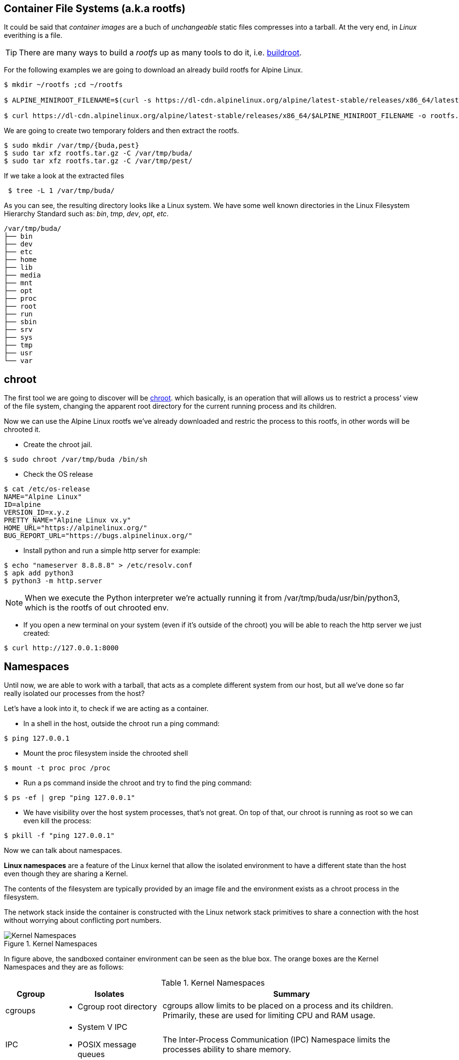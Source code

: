== Container File Systems (a.k.a rootfs)

It could be said that _container images_ are a buch of _unchangeable_ static files compresses into a tarball. At the very end, in _Linux_ everithing is a file.

TIP: There are many ways to build a _rootfs_ up as many tools to do it, i.e. https://buildroot.org/[buildroot].

For the following examples we are going to download an already build rootfs for Alpine Linux. 

```bash
$ mkdir ~/rootfs ;cd ~/rootfs

$ ALPINE_MINIROOT_FILENAME=$(curl -s https://dl-cdn.alpinelinux.org/alpine/latest-stable/releases/x86_64/latest-releases.yaml| yq -r '.[]| select(.file|test("alpine-minirootfs"))|.file')

$ curl https://dl-cdn.alpinelinux.org/alpine/latest-stable/releases/x86_64/$ALPINE_MINIROOT_FILENAME -o rootfs.tar.gz
``` 

We are going to create two temporary folders and then extract the rootfs.

```bash
$ sudo mkdir /var/tmp/{buda,pest} 
$ sudo tar xfz rootfs.tar.gz -C /var/tmp/buda/
$ sudo tar xfz rootfs.tar.gz -C /var/tmp/pest/
```

If we take a look at the extracted files

```bash
 $ tree -L 1 /var/tmp/buda/
```

As you can see, the resulting directory looks like a Linux system. We have some well known directories in the Linux Filesystem Hierarchy Standard such as: __bin__, __tmp__, __dev__, __opt__, __etc__.

```bash
/var/tmp/buda/
├── bin
├── dev
├── etc
├── home
├── lib
├── media
├── mnt
├── opt
├── proc
├── root
├── run
├── sbin
├── srv
├── sys
├── tmp
├── usr
└── var
```
== chroot 

The first tool we are going to discover will be https://en.wikipedia.org/wiki/Chroot[chroot]. which basically, is an operation that will allows us to restrict a process’ view of the file system, changing the apparent root directory for the current running process and its children.

Now we can use the Alpine Linux rootfs we've already downloaded and  restric the process to this rootfs, in other words will be chrooted it.

* Create the chroot jail.

```bash
$ sudo chroot /var/tmp/buda /bin/sh
```
 
* Check the OS release 

```bash
$ cat /etc/os-release
NAME="Alpine Linux"
ID=alpine
VERSION_ID=x.y.z
PRETTY_NAME="Alpine Linux vx.y"
HOME_URL="https://alpinelinux.org/"
BUG_REPORT_URL="https://bugs.alpinelinux.org/"
```

* Install python and run a simple http server for example:

```bash
$ echo "nameserver 8.8.8.8" > /etc/resolv.conf
$ apk add python3
$ python3 -m http.server
```

NOTE: When we execute the Python interpreter we’re actually running it from /var/tmp/buda/usr/bin/python3, which is the rootfs of out chrooted env.

* If you open a new terminal on your system (even if it’s outside of the chroot) you will be able to reach the http server we just created:

```bash
$ curl http://127.0.0.1:8000
```

== Namespaces

Until now, we are able to work with a tarball, that acts as a complete different system from our host, but all we've done so far really isolated our processes from the host? 

Let's have a look into it, to check if we are acting as a container.

* In a shell in the host, outside the chroot run a ping command:

```bash
$ ping 127.0.0.1
```

* Mount the proc filesystem inside the chrooted shell

```bash
$ mount -t proc proc /proc
```

* Run a ps command inside the chroot and try to find the ping command:

```bash
$ ps -ef | grep "ping 127.0.0.1"
```

* We have visibility over the host system processes, that’s not great. On top of that, our chroot is running as root so we can even kill the process:

```bash
$ pkill -f "ping 127.0.0.1"
```

Now we can talk about namespaces.

**Linux namespaces** are a feature of the Linux kernel that allow the isolated environment to have a different state than the host even though they are sharing a Kernel.

The contents of the filesystem are typically provided by an image file and the environment exists as a chroot process in the filesystem.

The network stack inside the container is constructed with the Linux network stack primitives to share a connection with the host without worrying about conflicting port numbers.

.Kernel Namespaces
image::../images/kernel_namespaces.png[Kernel Namespaces]

In figure above, the sandboxed container environment can be seen as the blue box. The orange boxes are the Kernel Namespaces and they are as follows:

.Kernel Namespaces
[cols=3*,cols="1,2,5",options="header"]
|===
| Cgroup
| Isolates
| Summary

|cgroups
a|
- Cgroup root directory
|cgroups allow limits to be placed on a process and its children. Primarily, these are used for limiting CPU and RAM usage. 

|IPC 
a|
- System V IPC
- POSIX message queues
|The Inter-Process Communication (IPC) Namespace limits the processes ability to share memory.

|Network
a|
- Network devices
- stacks
- ports, etc.
|The Network Namespace allows a new network stack to exist in the sandbox. This means our sandboxed environment can have its own network interfaces, routing tables, DNS lookup servers, IP addresses, subnets…​ you name it!.

|Mount
a|
- Mount points
|The Mount Namespace is the part of the Kernel that stores the mount table. When our sandboxed environment runs in a new Mount Namespace, it can mount filesystems not present on the host.

|PID
a|
- Boot and monotonic clocks
| The PID namespace allows a process and its children to run in a new process tree that maps back to the host process tree. The new PID namespace starts with PID 1 which will map to a much higher PID in the host’s native PID namespace.

|User
a|
- User and group IDs
| The User Namespaces allow our sandboxed environment to have its own set of user and group IDs that will map to very high, unique, user and group IDs back on the host system. They also allow the root user in the sandbox to be mapped to another user on the host.

|UTS
a|
- Hostname and NIS domain name
| The Unix Time Sharing (UTS) Namespace exists solely for storing the system’s hostname. 

|===

=== Creating namespaces with unshare

Creating namespaces is just a single syscall (unshare). There is also a unshare command line tool that provides a nice wrapper around the syscall.

We are going to use the unshare command line to create namespaces manually. Below example will create a PID namespace for the chrooted shell:

    * Exit the chroot we have already running.

    * Create the PID namespace and run the chrooted shell inside the namespace  

```bash
$ sudo unshare -p -f --mount-proc=/var/tmp/buda/proc chroot /var/tmp/buda/ /bin/sh
```

    * Now that we have created our new process namespace, we will see that our shell thinks its PID is 1:
```bash
$ ps -ef
```
NOTE: As you can see, we no longer see the host system processes

```bash
     PID   USER     TIME  COMMAND
     1 root      0:00 /bin/sh
     2 root      0:00 ps -ef
```

    * Since we didn’t create a namespace for the network we can still see the whole network stack from the host system:
```bash
 $ ip -o a
```
NOTE: Below output might vary on your system

```bash
# ip ad
1: lo: <LOOPBACK,UP,LOWER_UP> mtu 65536 qdisc noqueue state UNKNOWN qlen 1000
    link/loopback 00:00:00:00:00:00 brd 00:00:00:00:00:00
    inet 127.0.0.1/8 scope host lo
       valid_lft forever preferred_lft forever
    inet6 ::1/128 scope host 
       valid_lft forever preferred_lft forever
2: eth0: <BROADCAST,MULTICAST,UP,LOWER_UP> mtu 1500 qdisc fq_codel state UP qlen 1000
    link/ether 52:54:00:97:cd:5b brd ff:ff:ff:ff:ff:ff
    inet 10.0.0.50/24 brd 10.0.0.255 scope global eth0
       valid_lft forever preferred_lft forever
    inet6 fe80::5054:ff:fe97:cd5b/64 scope link 
       valid_lft forever preferred_lft forever
```

=== Entering namespaces with nsenter

One powerful thing about namespaces is that they’re pretty flexible, for example you can have processes with some separated namespaces and some shared namespaces. One example in the Kubernetes world will be containers running in pods: Containers will have different PID namespaces but they will share the Network namespace.

There is a syscall (setns) that can be used to reassociate a thread with a namespace. The nsenter command line tool will help with that.

We can check the namespaces for a given process by querying the `/proc` filesystem:

NOTE: Below commands must be run from a shell outside the chroot:

    * From a shell outside the chroot get the PID for the chrooted shell:

```bash
    $ UNSHARE_PPID=$(ps -ef | grep "sudo unshare" | grep chroot | awk '{print $2}')
    $ UNSHARE_PID=$(ps -ef | grep ${UNSHARE_PPID} | grep chroot | grep -v sudo | awk '{print $2}')
    $ SHELL_PID=$(ps -ef | grep ${UNSHARE_PID} | grep -v chroot |  grep /bin/sh | awk '{print $2}')
    $ ps -ef | grep ${UNSHARE_PID} | grep -v chroot |  grep /bin/sh
```

```bash
    root        4209    4208  0 17:08 pts/0    00:00:00 /bin/sh
```    


    * From a shell outside the chroot get the namespaces for the shell process:

```bash
$ sudo ls -l /proc/${SHELL_PID}/ns
```
```bash
total 0
lrwxrwxrwx. 1 root root 0 Apr 12 17:18 cgroup -> 'cgroup:[4026531835]'
lrwxrwxrwx. 1 root root 0 Apr 12 17:18 ipc -> 'ipc:[4026531839]'
lrwxrwxrwx. 1 root root 0 Apr 12 17:18 mnt -> 'mnt:[4026532293]'
lrwxrwxrwx. 1 root root 0 Apr 12 17:18 net -> 'net:[4026531992]'
lrwxrwxrwx. 1 root root 0 Apr 12 17:18 pid -> 'pid:[4026532294]'
lrwxrwxrwx. 1 root root 0 Apr 12 17:18 pid_for_children -> 'pid:[4026532294]'
lrwxrwxrwx. 1 root root 0 Apr 12 17:18 user -> 'user:[4026531837]'
lrwxrwxrwx. 1 root root 0 Apr 12 17:18 uts -> 'uts:[4026531838]'
```

    * Earlier we saw how we were just setting a different PID namespace, let’s see the difference between the PID namespace configured for our chroot shell and for the regular shell:
```bash
$ sudo ls -l /proc/${SHELL_PID}/ns/pid
lrwxrwxrwx. 1 root root 0 Apr 12 17:18 /proc/4209/ns/pid -> 'pid:[4026532294]'
```

    * Get PID namespace for the regular shell:
```bash
$ sudo ls -l /proc/$$/ns/pid
lrwxrwxrwx. 1 ansible ansible 0 Apr 12 17:19 /proc/1255/ns/pid -> 'pid:[4026531836]'
```

    * As you can see, both processes are using a different PID namespace. We saw that network stack was still visible, let’s see if there is any difference in the Network namespace for both processes. Let’s start with the chrooted shell:

```bash
$ paste <(sudo ls -l /proc/${SHELL_PID}/ns/net| awk '{print $9,$NF}') <( sudo ls -l /proc/$$/ns/net| awk '{print $9,$NF}')

/proc/4209/ns/net net:[4026531992]	/proc/1255/ns/net net:[4026531992]
```

    * As you can see from above outputs, both processes are using the same Network namespace.


If we want to join a process to an existing namespace we can do that using nsenter, as we said before. Let’s do that.

Open a new shell outside the chroot.

We want run a new chrooted shell and join the already existing PID namespace we created earlier:

```bash
# Get the previous unshare PPID
 $ UNSHARE_PPID=$(ps -ef | grep "sudo unshare" | grep chroot | awk '{print $2}')
 # Get the previous unshare PID
 $ UNSHARE_PID=$(ps -ef | grep ${UNSHARE_PPID} | grep chroot | grep -v sudo | awk '{print $2}')
 # Get the previous chrooted shell PID
 $ SHELL_PID=$(ps -ef | grep ${UNSHARE_PID} | grep -v chroot |  grep /bin/sh | awk '{print $2}')
 # We will enter the previous PID namespace, remount the /proc filesystem and run a new chrooted shell
 $ sudo nsenter --pid=/proc/${SHELL_PID}/ns/pid unshare -f chroot /var/tmp/pest/ /bin/sh

```

```bash
$ mount -t proc proc /proc

$ ps -ef
PID   USER     TIME  COMMAND
    1 root      0:00 /bin/sh
   13 root      0:00 unshare -f chroot /var/tmp/pest/ /bin/sh
   14 root      0:00 /bin/sh
   15 root      0:00 ps -ef
```

    * We have entered the already existing PID namespace used by our previous chrooted shell and we can see that running a ps command from the new shell (PID 5) we can see the first shell (PID 1).

=== Injecting files or directories into the chroot   

Containers are usually inmutable, that means that we cannot create or edit directories or files into the chroot. Sometimes we will need to inject files or directories either for storage or configuration. We are going to show how we can create some files on the host system and expose them as read-only to the chrooted shell using mount.

    * Create a folder in the host system to host some read-only config files:
```bash
$ sudo mkdir -p /var/tmp/shared-configs/
$ echo "Test" | sudo tee -a /var/tmp/shared-configs/app-config
$ echo "Test2" | sudo tee -a /var/tmp/shared-configs/srv-config
```
    * Create a folder in the rootfs directory to use it as mount point:
```bash
$ sudo mkdir -p /var/tmp/pest/etc/myconfigs
```
    * Run a bind mount:
```bash
 sudo mount --bind -o ro /var/tmp/shared-configs /var/tmp/pest/etc/myconfigs
```


NOTE: You can exit from the already existing chrooted shells before creating this one

```bash
$ sudo unshare -p -f --mount-proc=/var/tmp/pest/proc chroot /var/tmp/pest/ /bin/sh
```


If we try to edit the files from the chrooted shell, this is what happens:
```bash
$ ls -la /etc/myconfigs/
total 12
drwxr-xr-x    2 root     root            42 Apr 12 15:33 .
drwxr-xr-x   16 1000     1000          4096 Apr 12 15:33 ..
-rw-r--r--    1 root     root             5 Apr 12 15:33 app-config
-rw-r--r--    1 root     root             6 Apr 12 15:33 srv-config
 
 $ echo "test3" >> /etc/myconfigs/app-config

 /bin/sh: cant create /etc/myconfigs/app-config: Read-only file system
```


If we want to unmount the files we can run the command below from the host system:
```bash
 sudo umount /var/tmp/pest/etc/myconfigs
```

=== Containers Networking

Containers are based on Linux networking, and so insights learned in either can be applied to both.

When you think of networking, you might think of applications communicating over HTTP, but actually a network refers more generally to a group of objects that communicate with each other by way of their unique addresses. The point is that networking refers to things communicating with things, and not necessarily an application or a container — it could be any device.
 
One way to connect two containers is to create a virtual network. One way to do this is by creating two namespaces and two virtual ethernet cables. Each cable should be attached to a namespace on one side, and on the opposite end be united by a bridge, to complete the network.

Now that we have defined containers as Linux namespaces, let’s see how the two namespaces that we previously created can be conected with their own network stack.

.Containers Networking
image::../images/containers_networking.png[Containers Networking]

    * From the host we are going to run the following command:

```bash
$ sudo unshare -p -f --net --mount-proc=/var/tmp/buda/proc chroot /var/tmp/buda/ /bin/sh

$ sudo unshare -p -f --net --mount-proc=/var/tmp/pest/proc chroot /var/tmp/pest/ /bin/sh
```
NOTE: Take into account that we added the flag --net, which will create the namespace with the network stack.

    * Verify on both namespaces that the processes and network are isolated:

```bash
/ $ ps -ef
PID   USER     TIME  COMMAND
    1 root      0:00 /bin/sh
    2 root      0:00 ps -ef
/ $ ip ad
1: lo: <LOOPBACK> mtu 65536 qdisc noop state DOWN qlen 1000
    link/loopback 00:00:00:00:00:00 brd 00:00:00:00:00:00

```

    * From a shell outside the chroot get the PID for the chrooted shell BUDA and PEST:

```bash
$ BUDA_UNSHARE_PPID=$(ps -ef | grep "sudo unshare" |grep "buda"| grep chroot | awk '{print $2}')
$ BUDA_UNSHARE_PID=$(ps -ef | grep ${BUDA_UNSHARE_PPID} | grep chroot | grep -v sudo | awk '{print $2}')
$ BUDA_SHELL_PID=$(ps -ef | grep ${BUDA_UNSHARE_PID} | grep -v chroot |  grep /bin/sh | awk '{print $2}')
$ ps -ef | grep ${BUDA_UNSHARE_PID} | grep -v chroot |  grep /bin/sh

$ PEST_UNSHARE_PPID=$(ps -ef | grep "sudo unshare" |grep "pest"| grep chroot | awk '{print $2}')
$ PEST_UNSHARE_PID=$(ps -ef | grep ${PEST_UNSHARE_PPID} | grep chroot | grep -v sudo | awk '{print $2}')
$ PEST_SHELL_PID=$(ps -ef | grep ${PEST_UNSHARE_PID} | grep -v chroot |  grep /bin/sh | awk '{print $2}')
$ ps -ef | grep ${PEST_UNSHARE_PID} | grep -v chroot |  grep /bin/sh

```

    * From a shell outside the chroot get the namespaces for the shell process:

```bash
$ paste <(sudo ls -l /proc/${BUDA_SHELL_PID}/ns/net| awk '{print $9,$NF}') <( sudo ls -l  /proc/${PEST_SHELL_PID}/ns/net| awk '{print $9,$NF}')

/proc/4395/ns/net net:[4026532297]	/proc/4399/ns/net net:[4026532370]

```    

    * Create a Virtual Ethernet Cable for Each Namespace.

A veth device is a virtual ethernet device that you can think of as a real ethernet cable connecting two other devices. Virtual ethernet devices act as tunnels between network namespaces. They create a bridge to a physical network device in another namespace. Virtual ethernets can also be used as standalone network devices as well.

Veth devices are always created in interconnected pairs where packets transmitted on one device in the pair are immediately received on another device. When either device is down, the link state of the pair is down as well.

In our example, we are creating two veth pairs. The BUDA namespace will connect to the veth-buda-ns end of the cable, and the other cable end should attach to a bridge that will create the network for our namespaces. We create the same cable and connect it to the bridge on the PEST side.


    * Create the veth pair running the following:

```bash
$ sudo ip link add veth-buda-ns type veth peer name veth-buda-host

$ sudo ip link add veth-pest-ns type veth peer name veth-pest-host

 $ ip link list
1: lo: <LOOPBACK,UP,LOWER_UP> mtu 65536 qdisc noqueue state UNKNOWN mode DEFAULT group default qlen 1000
    link/loopback 00:00:00:00:00:00 brd 00:00:00:00:00:00
2: eth0: <BROADCAST,MULTICAST,UP,LOWER_UP> mtu 1500 qdisc fq_codel state UP mode DEFAULT group default qlen 1000
    link/ether 52:54:00:97:cd:5b brd ff:ff:ff:ff:ff:ff
3: veth-buda-host@veth-buda-ns: <BROADCAST,MULTICAST,M-DOWN> mtu 1500 qdisc noop state DOWN mode DEFAULT group default qlen 1000
    link/ether 9e:ee:9e:32:e6:96 brd ff:ff:ff:ff:ff:ff
4: veth-buda-ns@veth-buda-host: <BROADCAST,MULTICAST,M-DOWN> mtu 1500 qdisc noop state DOWN mode DEFAULT group default qlen 1000
    link/ether ee:29:49:f0:65:18 brd ff:ff:ff:ff:ff:ff
5: veth-pest-host@veth-pest-ns: <BROADCAST,MULTICAST,M-DOWN> mtu 1500 qdisc noop state DOWN mode DEFAULT group default qlen 1000
    link/ether 26:0b:e8:67:b5:2a brd ff:ff:ff:ff:ff:ff
6: veth-pest-ns@veth-pest-host: <BROADCAST,MULTICAST,M-DOWN> mtu 1500 qdisc noop state DOWN mode DEFAULT group default qlen 1000
    link/ether 82:50:23:07:9d:50 brd ff:ff:ff:ff:ff:ff


```

    * Attach the Veth Cables to Their Respective Namespaces
    
Now that we have a veth pair in the host namespace, let’s move the BUDA and PEST sides of the cables out into the BUDA and PEST namespaces.

```bash
$ sudo ip link set veth-buda-ns netns ${BUDA_SHELL_PID}

$ sudo ip link set veth-pest-ns netns ${PEST_SHELL_PID}
```

    * If you check ip link list you will no longer find veth-buda-ns and veth-pest-ns since they aren’t in the host namespace.

```bash
    $ ip link
1: lo: <LOOPBACK,UP,LOWER_UP> mtu 65536 qdisc noqueue state UNKNOWN mode DEFAULT group default qlen 1000
    link/loopback 00:00:00:00:00:00 brd 00:00:00:00:00:00
2: eth0: <BROADCAST,MULTICAST,UP,LOWER_UP> mtu 1500 qdisc fq_codel state UP mode DEFAULT group default qlen 1000
    link/ether 52:54:00:97:cd:5b brd ff:ff:ff:ff:ff:ff
3: veth-buda-host@if4: <BROADCAST,MULTICAST> mtu 1500 qdisc noop state DOWN mode DEFAULT group default qlen 1000
    link/ether 9e:ee:9e:32:e6:96 brd ff:ff:ff:ff:ff:ff link-netnsid 0
5: veth-pest-host@if6: <BROADCAST,MULTICAST> mtu 1500 qdisc noop state DOWN mode DEFAULT group default qlen 1000
    link/ether 26:0b:e8:67:b5:2a brd ff:ff:ff:ff:ff:ff link-netnsid 1
```
    * To see the ends of the cable you created, run the ip link command within the namespaces:

```bash

# BUDA
$ ip ad
1: lo: <LOOPBACK> mtu 65536 qdisc noop state DOWN qlen 1000
    link/loopback 00:00:00:00:00:00 brd 00:00:00:00:00:00
4: veth-buda-ns@if3: <BROADCAST,MULTICAST,M-DOWN> mtu 1500 qdisc noop state DOWN qlen 1000
    link/ether ee:29:49:f0:65:18 brd ff:ff:ff:ff:ff:f

# PEST
$ ip ad
1: lo: <LOOPBACK> mtu 65536 qdisc noop state DOWN qlen 1000
    link/loopback 00:00:00:00:00:00 brd 00:00:00:00:00:00
4: veth-pest-ns@if3: <BROADCAST,MULTICAST,M-DOWN> mtu 1500 qdisc noop state DOWN qlen 1000
    link/ether ee:29:49:f0:65:18 brd ff:ff:ff:ff:ff:f
```

    * Assign IP Addresses to Each Namespace.

Now we can use the IP command inside the namespaces to assing an address to each namespace as we do it in regular server.


```bash
# BUDA
$ ip address add 192.168.0.55/24 dev veth-buda-ns
$ ip link set lo up
$ ip link set veth-buda-ns up
$ ip ad
1: lo: <LOOPBACK,UP,LOWER_UP> mtu 65536 qdisc noqueue state UNKNOWN qlen 1000
    link/loopback 00:00:00:00:00:00 brd 00:00:00:00:00:00
    inet 127.0.0.1/8 scope host lo
       valid_lft forever preferred_lft forever
    inet6 ::1/128 scope host 
       valid_lft forever preferred_lft forever
4: veth-buda-ns@if3: <NO-CARRIER,BROADCAST,MULTICAST,UP,M-DOWN> mtu 1500 qdisc noqueue state LOWERLAYERDOWN qlen 1000
    link/ether ee:29:49:f0:65:18 brd ff:ff:ff:ff:ff:ff
    inet 192.168.0.55/24 scope global veth-buda-ns
       valid_lft forever preferred_lft forever

#PEST
$ ip address add 192.168.0.56/24 dev veth-pest-ns
$ ip link set lo up
$ ip link set veth-pest-ns up
$ ip ad
1: lo: <LOOPBACK,UP,LOWER_UP> mtu 65536 qdisc noqueue state UNKNOWN qlen 1000
    link/loopback 00:00:00:00:00:00 brd 00:00:00:00:00:00
    inet 127.0.0.1/8 scope host lo
       valid_lft forever preferred_lft forever
    inet6 ::1/128 scope host 
       valid_lft forever preferred_lft forever
6: veth-pest-ns@if5: <NO-CARRIER,BROADCAST,MULTICAST,UP,M-DOWN> mtu 1500 qdisc noqueue state LOWERLAYERDOWN qlen 1000
    link/ether 82:50:23:07:9d:50 brd ff:ff:ff:ff:ff:ff
    inet 192.168.0.56/24 scope global veth-pest-ns
       valid_lft forever preferred_lft forever
```

    * Verify the configuration is ok pinging to its ip address.

```bash
# BUDA
$ ping 192.168.0.55 -c4
PING 192.168.0.55 (192.168.0.55): 56 data bytes
64 bytes from 192.168.0.55: seq=0 ttl=64 time=0.041 ms
64 bytes from 192.168.0.55: seq=1 ttl=64 time=0.072 ms
64 bytes from 192.168.0.55: seq=2 ttl=64 time=0.083 ms
64 bytes from 192.168.0.55: seq=3 ttl=64 time=0.077 ms

# PEST
$ ping 192.168.0.56 -c4
PING 192.168.0.56 (192.168.0.56): 56 data bytes
64 bytes from 192.168.0.56: seq=0 ttl=64 time=0.075 ms
64 bytes from 192.168.0.56: seq=1 ttl=64 time=0.069 ms
64 bytes from 192.168.0.56: seq=2 ttl=64 time=0.080 ms
64 bytes from 192.168.0.56: seq=3 ttl=64 time=0.071 ms

--- 192.168.0.56 ping statistics ---
4 packets transmitted, 4 packets received, 0% packet loss
round-trip min/avg/max = 0.069/0.073/0.080 ms
```


    * Bridge the Gap Between Namespaces

You now have both the IPs and interfaces set, but you can’t establish communication with them. That’s because there’s no interface in the default namespace that can send the traffic to those namespaces, and we didn’t configure addresses to the other side of the veth pairs or configure a bridge device. But with the creation of the bridge device, we’ll be able to provide the necessary routing to properly form the network.


```bash
$ sudo ip link add name bridge-chain type bridge

$ sudo ip link set bridge-chain  up

$ ip ad show dev bridge-chain
8: bridge-chain: <BROADCAST,MULTICAST,UP,LOWER_UP> mtu 1500 qdisc noqueue state UNKNOWN group default qlen 1000
    link/ether ca:f6:80:e8:bb:70 brd ff:ff:ff:ff:ff:ff
    inet6 fe80::c8f6:80ff:fee8:bb70/64 scope link 
       valid_lft forever preferred_lft forever

```

    * As the bridge device is already set, it’s time to connect the bridge side of the veth cable to the bridge.

```bash
$ sudo ip link set veth-buda-host up

$ sudo ip link set veth-pest-host up
```

    * You can add the veth interfaces to the bridge by setting the bridge device as their master.

```bash
$ sudo ip link set veth-buda-host master bridge-chain 

$ sudo ip link set veth-pest-host master bridge-chain 
```

    * To verify the configuration we will check the bridge and ping namespaces between them:

```bash
# HOST
$ bridge link show
3: veth-buda-host@if4: <BROADCAST,MULTICAST,UP,LOWER_UP> mtu 1500 master bridge-chain state forwarding priority 32 cost 2 
5: veth-pest-host@if6: <BROADCAST,MULTICAST,UP,LOWER_UP> mtu 1500 master bridge-chain state forwarding priority 32 cost 2

# BUDA
$ ping 192.168.0.56 -c4
PING 192.168.0.56 (192.168.0.56): 56 data bytes
64 bytes from 192.168.0.56: seq=0 ttl=64 time=0.205 ms
64 bytes from 192.168.0.56: seq=1 ttl=64 time=0.104 ms
64 bytes from 192.168.0.56: seq=2 ttl=64 time=0.082 ms
64 bytes from 192.168.0.56: seq=3 ttl=64 time=0.068 ms

--- 192.168.0.56 ping statistics ---
4 packets transmitted, 4 packets received, 0% packet loss
round-trip min/avg/max = 0.068/0.114/0.205 ms
/ # 

# PEST
$ ping 192.168.0.55 -c4
PING 192.168.0.55 (192.168.0.55): 56 data bytes
64 bytes from 192.168.0.55: seq=0 ttl=64 time=0.071 ms
64 bytes from 192.168.0.55: seq=1 ttl=64 time=0.086 ms
64 bytes from 192.168.0.55: seq=2 ttl=64 time=0.670 ms
64 bytes from 192.168.0.55: seq=3 ttl=64 time=0.101 ms

--- 192.168.0.55 ping statistics ---
4 packets transmitted, 4 packets received, 0% packet loss
round-trip min/avg/max = 0.071/0.232/0.670 ms
```

== cgroups

Control groups allow the kernel to restrict resources like memory and CPU for specific processes. We are going to use cgroups V1, because is the version that uses kubernetes.

In this case we are going to create a new CGroup for our chrooted shell so it cannot use more than 200MB of RAM.

Kernel exposes cgroups at the `/sys/fs/cgroup` directory:

```bash
$ sudo ls /sys/fs/cgroup/
blkio  cpu  cpuacct  cpu,cpuacct  cpuset  devices  freezer  hugetlb  memory  net_cls  net_cls,net_prio  net_prio  perf_event  pids  rdma  systemd

```

Let’s create a new cgroup, we just need to create a folder for that to happen:

```bash
 $ sudo mkdir /sys/fs/cgroup/memory/silvinux-workshop
```


NOTE: The kernel automatically populated the folder

```bash
$ sudo ls /sys/fs/cgroup/memory/silvinux-workshop -1
cgroup.clone_children
cgroup.event_control
cgroup.procs
memory.failcnt
memory.force_empty
memory.kmem.failcnt
memory.kmem.limit_in_bytes
memory.kmem.max_usage_in_bytes
memory.kmem.slabinfo
memory.kmem.tcp.failcnt
memory.kmem.tcp.limit_in_bytes
memory.kmem.tcp.max_usage_in_bytes
memory.kmem.tcp.usage_in_bytes
memory.kmem.usage_in_bytes
memory.limit_in_bytes
memory.max_usage_in_bytes
memory.memsw.failcnt
memory.memsw.limit_in_bytes
memory.memsw.max_usage_in_bytes
memory.memsw.usage_in_bytes
memory.move_charge_at_immigrate
memory.numa_stat
memory.oom_control
memory.pressure_level
memory.soft_limit_in_bytes
memory.stat
memory.swappiness
memory.usage_in_bytes
memory.use_hierarchy
notify_on_release
tasks

```

Now, we just need to adjust the memory value by modifying the required files:

```bash
# Set a limit of 200MB of RAM
$ echo "200000000" | sudo tee -a /sys/fs/cgroup/memory/silvinux-workshop/memory.limit_in_bytes
# Disable swap
$ echo "0" | sudo tee -a /sys/fs/cgroup/memory/silvinux-workshop/memory.swappiness
```

Finally, we need to assign this CGroup to our chrooted shell:
```bash
# Get the BUDA unshare PPID
$ BUDA_UNSHARE_PPID=$(ps -ef | grep "sudo unshare" |grep "buda"| grep chroot | awk '{print $2}')
# Get the BUDA unshare PPID
$ BUDA_UNSHARE_PID=$(ps -ef | grep ${BUDA_UNSHARE_PPID} | grep chroot | grep -v sudo | awk '{print $2}')
# Get the BUDA chrooted shell PID
$ BUDA_SHELL_PID=$(ps -ef | grep ${BUDA_UNSHARE_PID} | grep -v chroot |  grep /bin/sh | awk '{print $2}')
# Assign the shell process to the cgroup
$ echo ${BUDA_SHELL_PID} | sudo tee -a /sys/fs/cgroup/memory/silvinux-workshop/cgroup.procs
```

In order to test the cgroup we will create a dumb python script in the chrooted shell:

```bash
# Mount the /dev fs since we need to read data from urandom
$ mount -t devtmpfs dev /dev
# Create the python script
$ cat <<EOF > /opt/dumb.py
f = open("/dev/urandom", "r", encoding = "ISO-8859-1")
data = ""
i=0
while i < 20:
   data += f.read(10000000) # 10mb
   i += 1
   print("Used %d MB" % (i * 10))
EOF
```

Run the script:

```bash
$ / # python3 /opt/dumb.py
Used 10 MB
Used 20 MB
Used 30 MB
Used 40 MB
Used 50 MB
Used 60 MB
Used 70 MB
Used 80 MB
Used 90 MB
Used 100 MB
Used 110 MB
Used 120 MB
Used 130 MB
Used 140 MB
Used 150 MB
Used 160 MB
Killed
```

Addionally, we can check the resource consumption (CPU, Memory, I/O) and number of tasks through the command "**systemd-cgtop**". To check Cgroup hierarchy of processes we can use the "**systemd-cgls**"

```bash
$ systemd-cgtop /silvinux-workshop
```